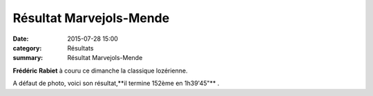 Résultat Marvejols-Mende
========================

:date: 2015-07-28 15:00
:category: Résultats
:summary: Résultat Marvejols-Mende

|Résultat Marvejols-Mende|

**Frédéric Rabiet**  à couru ce dimanche la classique lozérienne.


A défaut de photo, voici son résultat,**il termine 152ème en 1h39'45"** .

.. |Résultat Marvejols-Mende| image:: http://assets.acr-dijon.org/old/httpimgover-blog-kiwicom149288520150728-ob_43e06d_pict2014-07-26-rg-74-semi-marathon-42e.jpg
